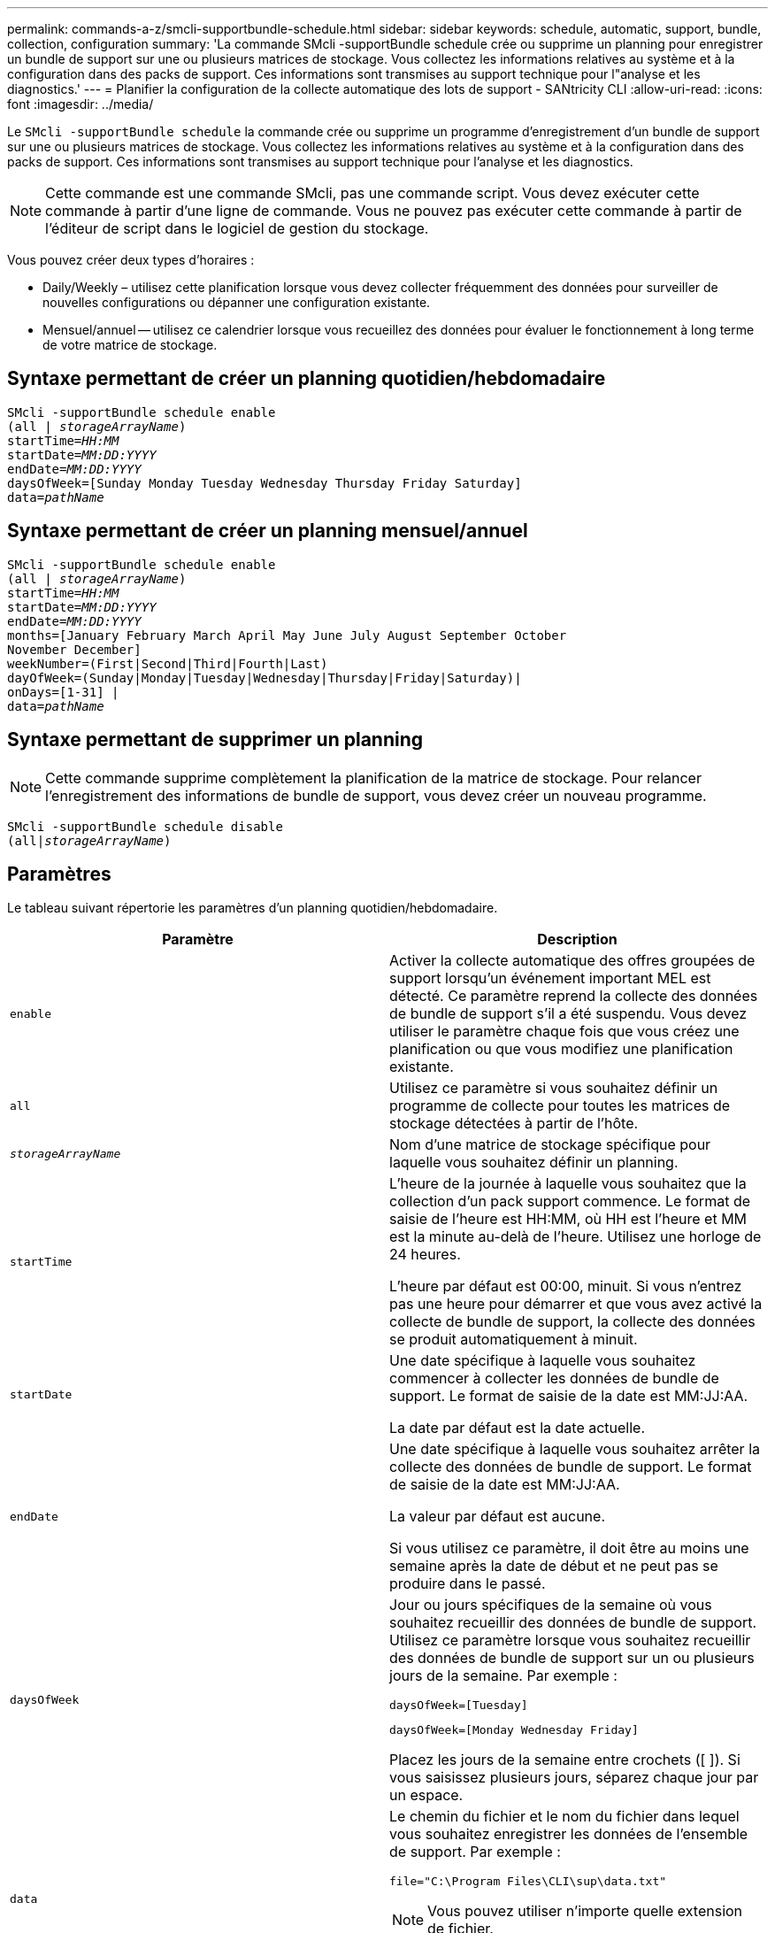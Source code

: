 ---
permalink: commands-a-z/smcli-supportbundle-schedule.html 
sidebar: sidebar 
keywords: schedule, automatic, support, bundle, collection, configuration 
summary: 'La commande SMcli -supportBundle schedule crée ou supprime un planning pour enregistrer un bundle de support sur une ou plusieurs matrices de stockage. Vous collectez les informations relatives au système et à la configuration dans des packs de support. Ces informations sont transmises au support technique pour l"analyse et les diagnostics.' 
---
= Planifier la configuration de la collecte automatique des lots de support - SANtricity CLI
:allow-uri-read: 
:icons: font
:imagesdir: ../media/


[role="lead"]
Le `SMcli -supportBundle schedule` la commande crée ou supprime un programme d'enregistrement d'un bundle de support sur une ou plusieurs matrices de stockage. Vous collectez les informations relatives au système et à la configuration dans des packs de support. Ces informations sont transmises au support technique pour l'analyse et les diagnostics.

[NOTE]
====
Cette commande est une commande SMcli, pas une commande script. Vous devez exécuter cette commande à partir d'une ligne de commande. Vous ne pouvez pas exécuter cette commande à partir de l'éditeur de script dans le logiciel de gestion du stockage.

====
Vous pouvez créer deux types d'horaires :

* Daily/Weekly – utilisez cette planification lorsque vous devez collecter fréquemment des données pour surveiller de nouvelles configurations ou dépanner une configuration existante.
* Mensuel/annuel -- utilisez ce calendrier lorsque vous recueillez des données pour évaluer le fonctionnement à long terme de votre matrice de stockage.




== Syntaxe permettant de créer un planning quotidien/hebdomadaire

[source, cli, subs="+macros"]
----
SMcli -supportBundle schedule enable
pass:quotes[(all | _storageArrayName_)]
pass:quotes[startTime=_HH:MM_]
pass:quotes[startDate=_MM:DD:YYYY_]
pass:quotes[endDate=_MM:DD:YYYY_]
daysOfWeek=[Sunday Monday Tuesday Wednesday Thursday Friday Saturday]
pass:quotes[data=_pathName_]
----


== Syntaxe permettant de créer un planning mensuel/annuel

[source, cli, subs="+macros"]
----
SMcli -supportBundle schedule enable
pass:quotes[(all | _storageArrayName_)]
pass:quotes[startTime=_HH:MM_]
pass:quotes[startDate=_MM:DD:YYYY_]
pass:quotes[endDate=_MM:DD:YYYY_]
months=[January February March April May June July August September October
November December]
weekNumber=(First|Second|Third|Fourth|Last)
dayOfWeek=(Sunday|Monday|Tuesday|Wednesday|Thursday|Friday|Saturday)|
onDays=[1-31] |
pass:quotes[data=_pathName_]
----


== Syntaxe permettant de supprimer un planning

[NOTE]
====
Cette commande supprime complètement la planification de la matrice de stockage. Pour relancer l'enregistrement des informations de bundle de support, vous devez créer un nouveau programme.

====
[source, cli, subs="+macros"]
----
SMcli -supportBundle schedule disable
pass:quotes[(all|_storageArrayName_)]
----


== Paramètres

Le tableau suivant répertorie les paramètres d'un planning quotidien/hebdomadaire.

[cols="2*"]
|===
| Paramètre | Description 


 a| 
`enable`
 a| 
Activer la collecte automatique des offres groupées de support lorsqu'un événement important MEL est détecté. Ce paramètre reprend la collecte des données de bundle de support s'il a été suspendu. Vous devez utiliser le paramètre chaque fois que vous créez une planification ou que vous modifiez une planification existante.



 a| 
`all`
 a| 
Utilisez ce paramètre si vous souhaitez définir un programme de collecte pour toutes les matrices de stockage détectées à partir de l'hôte.



 a| 
`_storageArrayName_`
 a| 
Nom d'une matrice de stockage spécifique pour laquelle vous souhaitez définir un planning.



 a| 
`startTime`
 a| 
L'heure de la journée à laquelle vous souhaitez que la collection d'un pack support commence. Le format de saisie de l'heure est HH:MM, où HH est l'heure et MM est la minute au-delà de l'heure. Utilisez une horloge de 24 heures.

L'heure par défaut est 00:00, minuit. Si vous n'entrez pas une heure pour démarrer et que vous avez activé la collecte de bundle de support, la collecte des données se produit automatiquement à minuit.



 a| 
`startDate`
 a| 
Une date spécifique à laquelle vous souhaitez commencer à collecter les données de bundle de support. Le format de saisie de la date est MM:JJ:AA.

La date par défaut est la date actuelle.



 a| 
`endDate`
 a| 
Une date spécifique à laquelle vous souhaitez arrêter la collecte des données de bundle de support. Le format de saisie de la date est MM:JJ:AA.

La valeur par défaut est aucune.

Si vous utilisez ce paramètre, il doit être au moins une semaine après la date de début et ne peut pas se produire dans le passé.



 a| 
`daysOfWeek`
 a| 
Jour ou jours spécifiques de la semaine où vous souhaitez recueillir des données de bundle de support. Utilisez ce paramètre lorsque vous souhaitez recueillir des données de bundle de support sur un ou plusieurs jours de la semaine. Par exemple :

[listing]
----
daysOfWeek=[Tuesday]
----
[listing]
----
daysOfWeek=[Monday Wednesday Friday]
----
Placez les jours de la semaine entre crochets ([ ]). Si vous saisissez plusieurs jours, séparez chaque jour par un espace.



 a| 
`data`
 a| 
Le chemin du fichier et le nom du fichier dans lequel vous souhaitez enregistrer les données de l'ensemble de support. Par exemple :

[listing]
----
file="C:\Program Files\CLI\sup\data.txt"
----
[NOTE]
====
Vous pouvez utiliser n'importe quelle extension de fichier.

====
Placez le chemin et le nom du fichier entre guillemets (" ").

|===
Le tableau suivant répertorie les paramètres d'un planning mensuel/annuel.

[cols="2*"]
|===
| Paramètre | Description 


 a| 
`enable`
 a| 
Activer la collecte automatique des offres groupées de support lorsqu'un événement important MEL est détecté. Ce paramètre reprend la collecte des données de bundle de support s'il a été suspendu. Vous devez utiliser le paramètre chaque fois que vous créez une planification ou que vous modifiez une planification existante.



 a| 
`all`
 a| 
Utilisez ce paramètre si vous souhaitez définir un programme de collecte pour toutes les matrices de stockage détectées à partir de l'hôte.



 a| 
`storageArrayName`
 a| 
Nom d'une matrice de stockage spécifique pour laquelle vous souhaitez définir un planning.



 a| 
`startTime`
 a| 
Heure de la journée à laquelle vous souhaitez que la collection d'un pack support commence. Le format de saisie de l'heure est HH:MM, où HH est l'heure et MM est la minute au-delà de l'heure. Utilisez une horloge de 24 heures.

L'heure par défaut est 00:00, minuit. Si vous n'entrez pas une heure pour démarrer et que vous avez activé la collecte de bundle de support, la collecte des données se produit automatiquement à minuit.



 a| 
`startDate`
 a| 
Une date spécifique à laquelle vous souhaitez commencer à collecter les données de bundle de support. Le format de saisie de la date est MM:JJ:AA.

La date par défaut est la date actuelle.



 a| 
`endDate`
 a| 
Une date spécifique à laquelle vous souhaitez arrêter la collecte des données de bundle de support. Le format de saisie de la date est MM:JJ:AA.

La valeur par défaut est aucune.



 a| 
`months`
 a| 
Mois ou mois spécifiques de l'année pour lesquels vous souhaitez recueillir des données de bundle de support. Utilisez ce paramètre lorsque vous souhaitez collecter des données de bundle de support sur un ou plusieurs mois d'une année. Par exemple :

[listing]
----
months=[June]
----
[listing]
----
months=[January April July October]
----
Placez le mois entre crochets ([ ]). Si vous saisissez plus d'un mois, séparez chaque mois par un espace.



 a| 
`weekNumber`
 a| 
Une semaine du mois au cours duquel vous souhaitez recueillir des données de bundle de support. Par exemple :

[listing]
----
weekNumber=first
----


 a| 
`dayOfWeek`
 a| 
Un jour spécifique de la semaine sur lequel vous souhaitez recueillir des données de bundle de support. Utilisez ce paramètre lorsque vous souhaitez recueillir des données de bundle de support sur un seul jour de la semaine. Par exemple :

[listing]
----
dayOfWeek=Wednesday
----


 a| 
`onDays`
 a| 
Jour ou jours spécifiques d'un mois sur lequel vous souhaitez recueillir des données de bundle de support. Par exemple :

[listing]
----
onDays=[15]
----
[listing]
----
onDays=[7 21]
----
Placez le jour entre crochets ([ ]). Si vous saisissez plusieurs jours, séparez chaque jour par un espace.

[NOTE]
====
Vous ne pouvez pas utiliser `*onDays*` paramètre avec l'un ou l'autre `*weekNumber*` ou le `*dayOfWeek*` paramètre.

====


 a| 
`data`
 a| 
Le chemin du fichier et le nom du fichier dans lequel vous souhaitez enregistrer les données de l'ensemble de support. Par exemple :

[listing]
----
file="C:\Program Files\CLI\sup\data.txt"
----
[NOTE]
====
Vous pouvez utiliser n'importe quelle extension de fichier.

====
Placez le chemin et le nom du fichier entre guillemets (" ").

|===
Le tableau suivant répertorie les paramètres de suppression d'un planning.

[cols="2*"]
|===
| Paramètre | Description 


 a| 
`disable`
 a| 
Désactive la collecte automatique de packs de support et supprime immédiatement tout programme précédemment défini.

[NOTE]
====
La désactivation d'un planning supprime également le planning.

====


 a| 
`all`
 a| 
Utilisez ce paramètre si vous souhaitez définir un programme de collecte pour toutes les matrices de stockage détectées à partir de l'hôte.



 a| 
`storageArrayName`
 a| 
Nom d'une matrice de stockage spécifique pour laquelle vous souhaitez définir un planning.

|===


== Remarques

Lorsque vous utilisez le `all` paramètre pour définir une planification commune pour toutes les matrices de stockage, les planifications pour les matrices de stockage individuelles sont supprimées. Si une planification est définie pour toutes les baies de stockage, les baies de stockage nouvellement découvertes suivront la même planification. Si une planification est définie pour toutes les baies de stockage et qu'une planification est définie pour une seule baie de stockage, les baies de stockage nouvellement découvertes n'ont pas de planification définie.

Voici quelques exemples d'utilisation de cette commande. Le premier exemple est un planning quotidien/hebdomadaire qui répond aux critères suivants pour la collecte des données de bundle de support :

* Le nom de la matrice de stockage est DevKit4
* L'heure de début de la collecte est 02:00 (2:00 le matin)
* La date de début est 05:01:2013 (1er mai 2013)
* Les données seront recueillies le lundi et le vendredi de chaque semaine
* Ce programme ne comporte pas de date de fin et ne peut être arrêté qu'en exécutant le `SMcli -supportBundle schedule disable` commande


[listing]
----
SMcli -supportBundle schedule enable DevKit4 startTime=02:00
startDate=05:01:2013 endDate=05:10:2014 daysOfWeek=[Monday Friday]
----
Le deuxième exemple est un planning mensuel/annuel qui répond aux critères suivants pour la collecte des données de bundle de support :

* Le nom de la matrice de stockage est eng_stor1
* L'heure de début de la collecte est 04:00 (4:00 le matin)
* La date de début est 05:01:2013 (1er mai 2013)
* Les données seront recueillies en mars, avril, mai, juin et août
* Les données seront recueillies les premiers et les vingt premiers jours de chaque mois
* Ce programme ne comporte pas de date de fin et ne peut être arrêté qu'en exécutant le `SMcli -supportBundle schedule disable` commande


[listing]
----
SMcli -supportBundle schedule enable eng_stor1 startTime=04:00
startDate=05:01:2013 months=[March April May June August] onDays=[1 21]
----
Le troisième exemple est un planning mensuel/annuel qui répond aux critères suivants pour la collecte des données de bundle de support :

* Le nom de la matrice de stockage est firmware_2
* L'heure de début de la collection est 22:00 (10:00 la nuit)
* La date de début est 05:01:2013 (1er mai 2013)
* Les données seront recueillies en mars, avril, mai, juin et août
* Les données seront recueillies le vendredi de la première semaine de chaque mois
* Cette annexe se terminera le 05:10:2014 (10 mai 2014)


[listing]
----
SMcli -supportBundle schedule enable firmware_2 startTime=22:00
startDate=05:01:2013 endDate=05:10:2014 months=[March April May June August]
weekNumber=First dayOfWeek=Friday
----


== Niveau minimal de firmware

7.83
